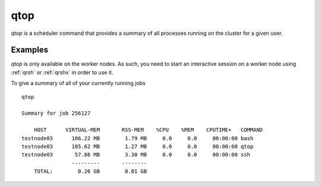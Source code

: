.. _qtop:

qtop
====
`qtop` is a scheduler command that provides a summary of all processes running on the cluster for a given user.


Examples
--------
`qtop` is only available on the worker nodes. As such, you need to start an interactive session on a worker node using :ref:`qrsh` or :ref:`qrshx` in order to use it.

To give a summary of all of your currently running jobs ::

    qtop

    Summary for job 256127

        HOST      VIRTUAL-MEM       RSS-MEM    %CPU    %MEM    CPUTIME+   COMMAND
    testnode03      106.22 MB        1.79 MB     0.0     0.0     00:00:00 bash
    testnode03      105.62 MB        1.27 MB     0.0     0.0     00:00:00 qtop
    testnode03       57.86 MB        3.30 MB     0.0     0.0     00:00:00 ssh
                    ---------       --------
        TOTAL:        0.26 GB        0.01 GB
